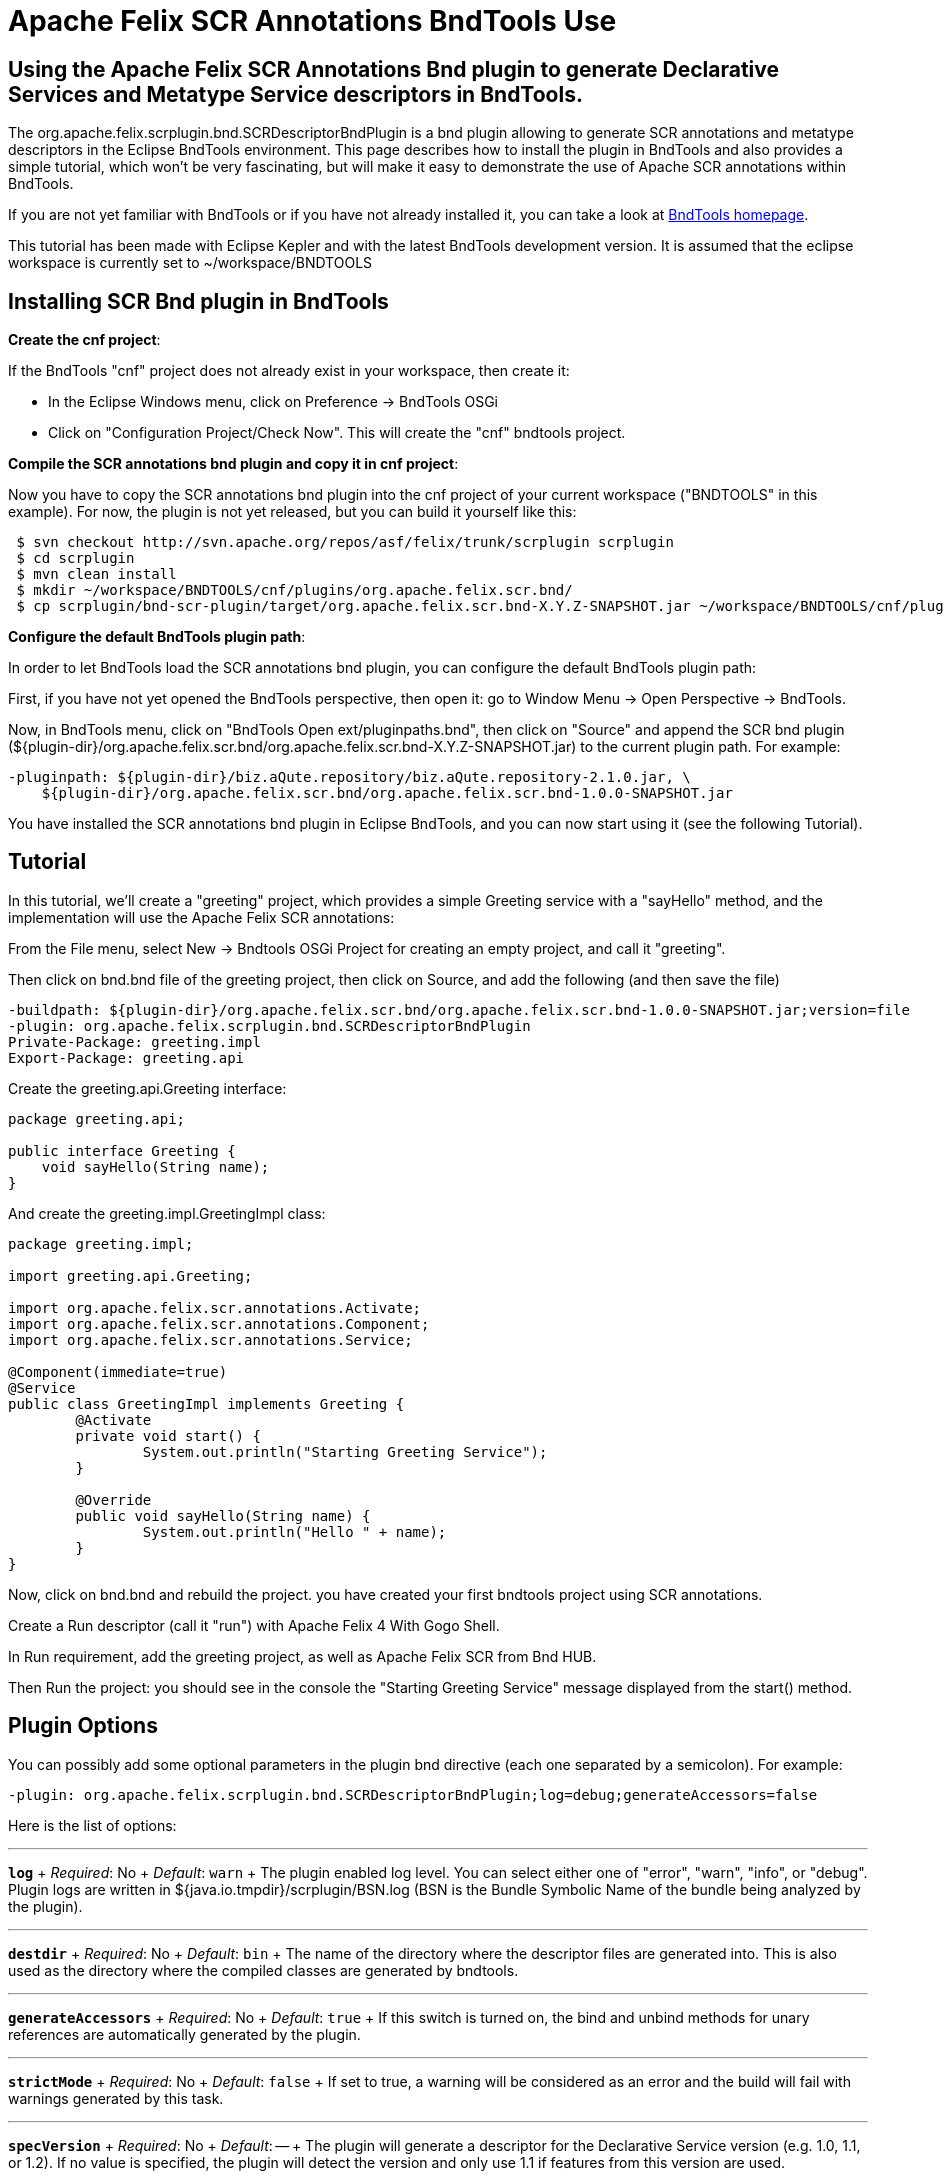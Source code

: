 = Apache Felix SCR Annotations BndTools Use

== Using the Apache Felix SCR Annotations Bnd plugin to generate Declarative Services and Metatype Service descriptors in BndTools.

The org.apache.felix.scrplugin.bnd.SCRDescriptorBndPlugin is a bnd plugin allowing to generate SCR annotations and metatype descriptors in the Eclipse BndTools environment.
This page describes how to install the plugin in BndTools and also provides a simple tutorial, which won't be very fascinating, but will make it easy to demonstrate the use of Apache SCR annotations within BndTools.

If you are not yet familiar with BndTools or if you have not already installed it, you can take a look at http://bndtools.org/[BndTools homepage].

This tutorial has been made with Eclipse Kepler and with the latest BndTools development version.
It is assumed that the eclipse workspace is currently set to ~/workspace/BNDTOOLS

== Installing SCR Bnd plugin in BndTools

*Create the cnf project*:

If the BndTools "cnf" project does not already exist in your workspace, then create it:

* In the Eclipse Windows menu, click on Preference \-> BndTools OSGi
* Click on "Configuration Project/Check Now".
This will create the "cnf" bndtools project.

*Compile the SCR annotations bnd plugin and copy it in cnf project*:

Now you have to copy the SCR annotations bnd plugin into the cnf project of your current workspace ("BNDTOOLS" in this example).
For now, the plugin is not yet released, but you can build it yourself like this:

[source,sh]
 $ svn checkout http://svn.apache.org/repos/asf/felix/trunk/scrplugin scrplugin
 $ cd scrplugin
 $ mvn clean install
 $ mkdir ~/workspace/BNDTOOLS/cnf/plugins/org.apache.felix.scr.bnd/
 $ cp scrplugin/bnd-scr-plugin/target/org.apache.felix.scr.bnd-X.Y.Z-SNAPSHOT.jar ~/workspace/BNDTOOLS/cnf/plugins/org.apache.felix.scr.bnd/

*Configure the default BndTools plugin path*:

In order to let BndTools load the SCR annotations bnd plugin, you can configure the default BndTools plugin path:

First, if you have not yet opened the BndTools perspective, then open it: go to Window Menu \-> Open Perspective \-> BndTools.

Now, in BndTools menu, click on "BndTools Open ext/pluginpaths.bnd", then click on "Source" and append the SCR bnd plugin ($\{plugin-dir}/org.apache.felix.scr.bnd/org.apache.felix.scr.bnd-X.Y.Z-SNAPSHOT.jar) to the current plugin path.
For example:

 -pluginpath: ${plugin-dir}/biz.aQute.repository/biz.aQute.repository-2.1.0.jar, \
     ${plugin-dir}/org.apache.felix.scr.bnd/org.apache.felix.scr.bnd-1.0.0-SNAPSHOT.jar

You have installed the SCR annotations bnd plugin in Eclipse BndTools, and you can now start using it (see the following Tutorial).

== Tutorial

In this tutorial, we'll create a "greeting" project, which provides a simple Greeting service with a "sayHello" method, and the implementation will use the Apache Felix SCR annotations:

From the File menu, select New \-> Bndtools OSGi Project for creating an empty project, and call it "greeting".

Then click on bnd.bnd file of the greeting project, then click on Source, and add the following (and then save the file)

 -buildpath: ${plugin-dir}/org.apache.felix.scr.bnd/org.apache.felix.scr.bnd-1.0.0-SNAPSHOT.jar;version=file
 -plugin: org.apache.felix.scrplugin.bnd.SCRDescriptorBndPlugin
 Private-Package: greeting.impl
 Export-Package: greeting.api

Create the greeting.api.Greeting interface:

[source,java]
----
package greeting.api;

public interface Greeting {
    void sayHello(String name);
}
----

And create the greeting.impl.GreetingImpl class:

[source,java]
----
package greeting.impl;

import greeting.api.Greeting;

import org.apache.felix.scr.annotations.Activate;
import org.apache.felix.scr.annotations.Component;
import org.apache.felix.scr.annotations.Service;

@Component(immediate=true)
@Service
public class GreetingImpl implements Greeting {
	@Activate
	private void start() {
		System.out.println("Starting Greeting Service");
	}

	@Override
	public void sayHello(String name) {
		System.out.println("Hello " + name);
	}
}
----

Now, click on bnd.bnd and rebuild the project.
you have created your first bndtools project using SCR annotations.

Create a Run descriptor (call it "run") with Apache Felix 4 With Gogo Shell.

In Run requirement, add the greeting project, as well as Apache Felix SCR from Bnd HUB.

Then Run the project: you should see in the console the "Starting Greeting Service" message displayed from the start() method.

== Plugin Options

You can possibly add some optional parameters in the plugin bnd directive (each one separated by a semicolon).
For example:

 -plugin: org.apache.felix.scrplugin.bnd.SCRDescriptorBndPlugin;log=debug;generateAccessors=false

Here is the list of options:

'''

*`log`*  + _Required_: No  + _Default_: `warn` + The plugin enabled log level.
You can select either one of "error", "warn", "info", or "debug".
Plugin logs are written in ${java.io.tmpdir}/scrplugin/BSN.log (BSN is the Bundle Symbolic Name of the bundle being analyzed by the plugin).

'''

*`destdir`*  + _Required_: No  + _Default_: `bin` + The name of the directory where the descriptor files are generated into.
This is also used as the directory where the compiled classes are generated by bndtools.

'''

*`generateAccessors`*  + _Required_:  No  + _Default_: `true`  + If this switch is turned on, the bind and unbind methods for unary references are automatically generated by the plugin.

'''

*`strictMode`*  + _Required_:  No  + _Default_:  `false`  + If set to true, a warning will be considered as an error and the build will fail with warnings generated by this task.

'''

*`specVersion`*  + _Required_:  No  + _Default_: -- + The plugin will generate a descriptor for the Declarative Service version (e.g.
1.0, 1.1, or 1.2).
If no value is specified, the plugin will detect the version and only use 1.1 if features from this version are used.
